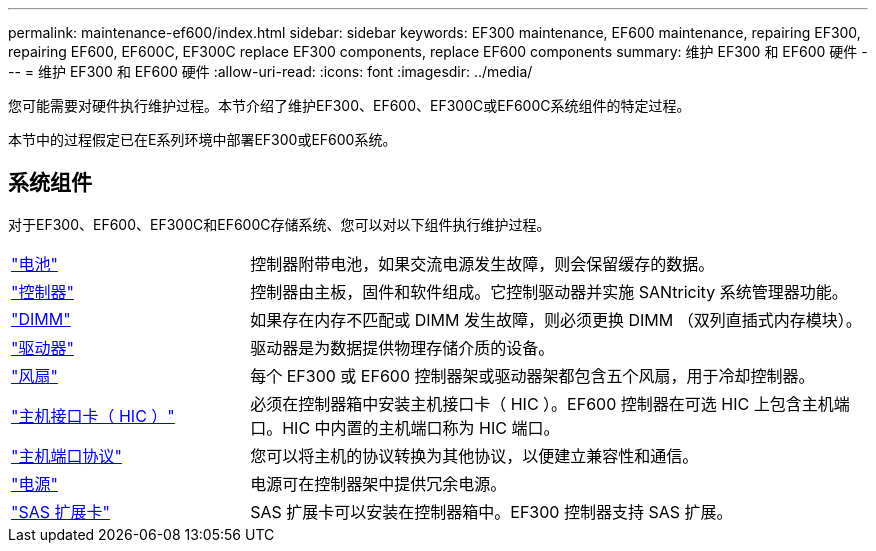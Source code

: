 ---
permalink: maintenance-ef600/index.html 
sidebar: sidebar 
keywords: EF300 maintenance, EF600 maintenance, repairing EF300, repairing EF600, EF600C, EF300C replace EF300 components, replace EF600 components 
summary: 维护 EF300 和 EF600 硬件 
---
= 维护 EF300 和 EF600 硬件
:allow-uri-read: 
:icons: font
:imagesdir: ../media/


[role="lead"]
您可能需要对硬件执行维护过程。本节介绍了维护EF300、EF600、EF300C或EF600C系统组件的特定过程。

本节中的过程假定已在E系列环境中部署EF300或EF600系统。



== 系统组件

对于EF300、EF600、EF300C和EF600C存储系统、您可以对以下组件执行维护过程。

[cols="25,65"]
|===


 a| 
https://docs.netapp.com/us-en/e-series/maintenance-ef600/batteries-overview-requirements-concept.html["电池"]
 a| 
控制器附带电池，如果交流电源发生故障，则会保留缓存的数据。



 a| 
https://docs.netapp.com/us-en/e-series/maintenance-ef600/controllers-overview-supertask-concept.html["控制器"]
 a| 
控制器由主板，固件和软件组成。它控制驱动器并实施 SANtricity 系统管理器功能。



 a| 
https://docs.netapp.com/us-en/e-series/maintenance-ef600/dimms-overview-supertask-concept.html["DIMM"]
 a| 
如果存在内存不匹配或 DIMM 发生故障，则必须更换 DIMM （双列直插式内存模块）。



 a| 
https://docs.netapp.com/us-en/e-series/maintenance-ef600/drives-overview-supertask-concept.html["驱动器"]
 a| 
驱动器是为数据提供物理存储介质的设备。



 a| 
https://docs.netapp.com/us-en/e-series/maintenance-ef600/fans-overview-requirements-replacing2-concept.html["风扇"]
 a| 
每个 EF300 或 EF600 控制器架或驱动器架都包含五个风扇，用于冷却控制器。



 a| 
https://docs.netapp.com/us-en/e-series/maintenance-ef600/hics-overview-supertask-concept.html["主机接口卡（ HIC ）"]
 a| 
必须在控制器箱中安装主机接口卡（ HIC ）。EF600 控制器在可选 HIC 上包含主机端口。HIC 中内置的主机端口称为 HIC 端口。



 a| 
https://docs.netapp.com/us-en/e-series/maintenance-ef600/hpp-overview-supertask-concept.html["主机端口协议"]
 a| 
您可以将主机的协议转换为其他协议，以便建立兼容性和通信。



 a| 
https://docs.netapp.com/us-en/e-series/maintenance-ef600/power-overview-requirements2-concept.html["电源"]
 a| 
电源可在控制器架中提供冗余电源。



 a| 
https://docs.netapp.com/us-en/e-series/maintenance-ef600/sas-overview-supertask-concept.html["SAS 扩展卡"]
 a| 
SAS 扩展卡可以安装在控制器箱中。EF300 控制器支持 SAS 扩展。

|===